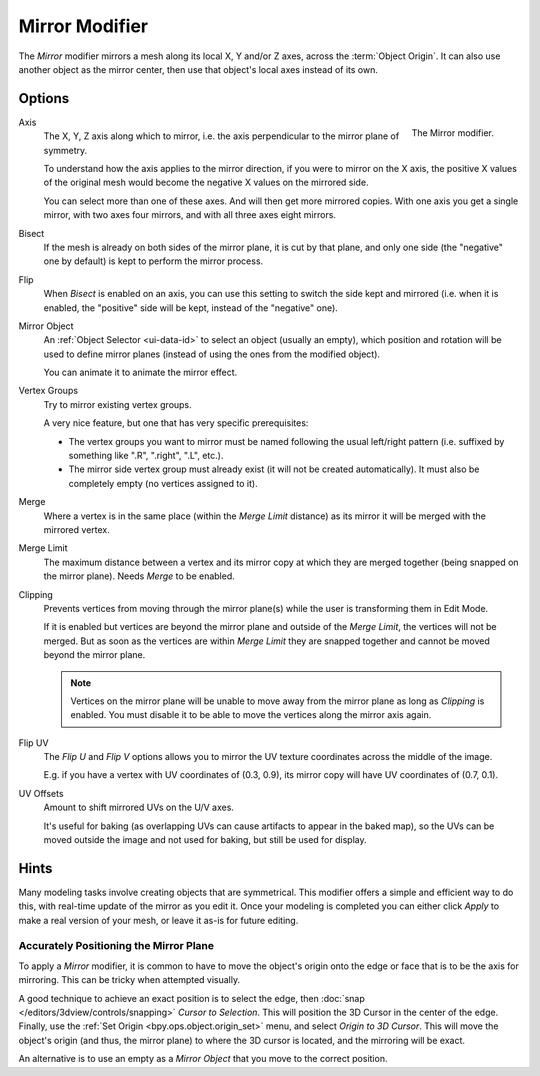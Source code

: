 .. _bpy.types.MirrorModifier:

***************
Mirror Modifier
***************

The *Mirror* modifier mirrors a mesh along its local X, Y and/or Z axes, across the :term:`Object Origin`.
It can also use another object as the mirror center, then use that object's local axes instead of its own.


Options
=======

.. figure:: /images/modeling_modifiers_generate_mirror_panel.png
   :align: right

   The Mirror modifier.

Axis
   The X, Y, Z axis along which to mirror, i.e. the axis perpendicular to the mirror plane of symmetry.

   To understand how the axis applies to the mirror direction, if you were to mirror on the X axis,
   the positive X values of the original mesh would become the negative X values on the mirrored side.

   You can select more than one of these axes. And will then get more mirrored copies.
   With one axis you get a single mirror, with two axes four mirrors, and with all three axes eight mirrors.

Bisect
   If the mesh is already on both sides of the mirror plane, it is cut by that plane,
   and only one side (the "negative" one by default) is kept to perform the mirror process.

Flip
   When *Bisect* is enabled on an axis, you can use this setting to switch the side kept and mirrored
   (i.e. when it is enabled, the "positive" side will be kept, instead of the "negative" one).

Mirror Object
   An :ref:`Object Selector <ui-data-id>` to select an object (usually an empty),
   which position and rotation will be used to define mirror planes
   (instead of using the ones from the modified object).

   You can animate it to animate the mirror effect.
Vertex Groups
   Try to mirror existing vertex groups.

   A very nice feature, but one that has very specific prerequisites:

   - The vertex groups you want to mirror must be named following the usual left/right pattern
     (i.e. suffixed by something like ".R", ".right", ".L", etc.).
   - The mirror side vertex group must already exist (it will not be created automatically).
     It must also be completely empty (no vertices assigned to it).

Merge
   Where a vertex is in the same place (within the *Merge Limit* distance) as its mirror
   it will be merged with the mirrored vertex.
Merge Limit
   The maximum distance between a vertex and its mirror copy at which they are merged together
   (being snapped on the mirror plane). Needs *Merge* to be enabled.

Clipping
   Prevents vertices from moving through the mirror plane(s) while the user is transforming them in Edit Mode.

   If it is enabled but vertices are beyond the mirror plane and outside of the *Merge Limit*,
   the vertices will not be merged. But as soon as the vertices are within *Merge Limit*
   they are snapped together and cannot be moved beyond the mirror plane.

   .. note::

      Vertices on the mirror plane will be unable to move away from the mirror plane
      as long as *Clipping* is enabled.
      You must disable it to be able to move the vertices along the mirror axis again.

Flip UV
   The *Flip U* and *Flip V* options allows you to mirror the UV texture coordinates across the middle of the image.

   E.g. if you have a vertex with UV coordinates of (0.3, 0.9),
   its mirror copy will have UV coordinates of (0.7, 0.1).

UV Offsets
   Amount to shift mirrored UVs on the U/V axes.

   It's useful for baking (as overlapping UVs can cause artifacts to appear in the baked map),
   so the UVs can be moved outside the image and not used for baking, but still be used for display.


Hints
=====

Many modeling tasks involve creating objects that are symmetrical.
This modifier offers a simple and efficient way to do this, with real-time update of the mirror as you edit it.
Once your modeling is completed you can either click *Apply* to make a real version of your mesh,
or leave it as-is for future editing.


Accurately Positioning the Mirror Plane
---------------------------------------

To apply a *Mirror* modifier, it is common to have to move the object's origin onto
the edge or face that is to be the axis for mirroring.
This can be tricky when attempted visually.

A good technique to achieve an exact position is
to select the edge, then :doc:`snap </editors/3dview/controls/snapping>` *Cursor to Selection*.
This will position the 3D Cursor in the center of the edge.
Finally, use the :ref:`Set Origin <bpy.ops.object.origin_set>` menu, and select *Origin to 3D Cursor*.
This will move the object's origin (and thus, the mirror plane) to where the 3D cursor is located,
and the mirroring will be exact.

An alternative is to use an empty as a *Mirror Object* that you move to the correct position.
